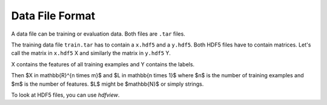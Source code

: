 Data File Format
=================

A data file can be training or evaluation data. Both files are ``.tar`` files.

The training data file ``train.tar`` has to contain a ``x.hdf5`` and a
``y.hdf5``. Both HDF5 files have to contain matrices. Let's call the matrix
in ``x.hdf5`` X and similarly the matrix in ``y.hdf5`` Y.

X contains the features of all training examples and Y contains the labels.

Then $X \in \mathbb{R}^{n \times m}$ and $L \in \mathbb{n \times 1}$ where
$n$ is the number of training examples and $m$ is the number of features.
$L$ might be $\mathbb{N}$ or simply strings.

To look at HDF5 files, you can use `hdfview`.